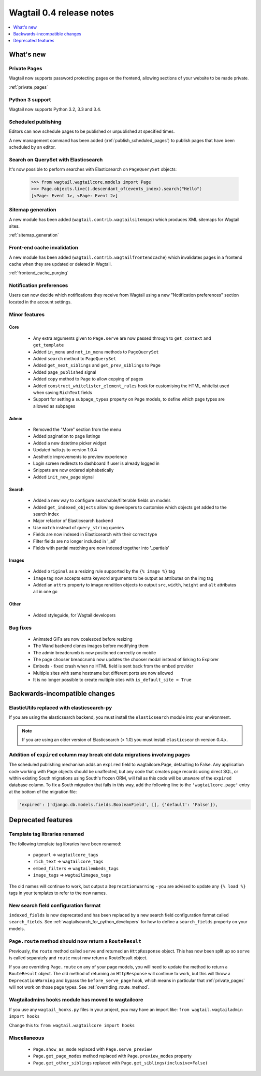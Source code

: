 =========================
Wagtail 0.4 release notes
=========================

.. contents::
    :local:
    :depth: 1


What's new
==========


Private Pages
~~~~~~~~~~~~~

Wagtail now supports password protecting pages on the frontend, allowing sections of your website to be made private.

:ref:`private_pages`


Python 3 support
~~~~~~~~~~~~~~~~

Wagtail now supports Python 3.2, 3.3 and 3.4.


Scheduled publishing
~~~~~~~~~~~~~~~~~~~~

Editors can now schedule pages to be published or unpublished at specified times.

A new management command has been added (:ref:`publish_scheduled_pages`) to publish pages that have been scheduled by an editor.


Search on QuerySet with Elasticsearch
~~~~~~~~~~~~~~~~~~~~~~~~~~~~~~~~~~~~~

It's now possible to perform searches with Elasticsearch on ``PageQuerySet`` objects:

    >>> from wagtail.wagtailcore.models import Page
    >>> Page.objects.live().descendant_of(events_index).search("Hello")
    [<Page: Event 1>, <Page: Event 2>]


Sitemap generation
~~~~~~~~~~~~~~~~~~

A new module has been added (``wagtail.contrib.wagtailsitemaps``) which produces XML sitemaps for Wagtail sites.

:ref:`sitemap_generation`


Front-end cache invalidation
~~~~~~~~~~~~~~~~~~~~~~~~~~~~

A new module has been added (``wagtail.contrib.wagtailfrontendcache``) which invalidates pages in a frontend cache when they are updated or deleted in Wagtail.

:ref:`frontend_cache_purging`


Notification preferences
~~~~~~~~~~~~~~~~~~~~~~~~

Users can now decide which notifications they receive from Wagtail using a new "Notification preferences" section located in the account settings.


Minor features
~~~~~~~~~~~~~~


Core
----

 * Any extra arguments given to ``Page.serve`` are now passed through to ``get_context`` and ``get_template``
 * Added ``in_menu`` and ``not_in_menu`` methods to ``PageQuerySet``
 * Added ``search`` method to ``PageQuerySet``
 * Added ``get_next_siblings`` and ``get_prev_siblings`` to ``Page``
 * Added ``page_published`` signal
 * Added ``copy`` method to ``Page`` to allow copying of pages
 * Added ``construct_whitelister_element_rules`` hook for customising the HTML whitelist used when saving ``RichText`` fields
 * Support for setting a ``subpage_types`` property on ``Page`` models, to define which page types are allowed as subpages


Admin
-----

 * Removed the "More" section from the menu
 * Added pagination to page listings
 * Added a new datetime picker widget
 * Updated hallo.js to version 1.0.4
 * Aesthetic improvements to preview experience
 * Login screen redirects to dashboard if user is already logged in
 * Snippets are now ordered alphabetically
 * Added ``init_new_page`` signal


Search
------

 * Added a new way to configure searchable/filterable fields on models
 * Added ``get_indexed_objects`` allowing developers to customise which objects get added to the search index
 * Major refactor of Elasticsearch backend
 * Use ``match`` instead of ``query_string`` queries
 * Fields are now indexed in Elasticsearch with their correct type
 * Filter fields are no longer included in '_all'
 * Fields with partial matching are now indexed together into '_partials'


Images
------

 * Added ``original`` as a resizing rule supported by the ``{% image %}`` tag
 * ``image`` tag now accepts extra keyword arguments to be output as attributes on the img tag
 * Added an ``attrs`` property to image rendition objects to output ``src``, ``width``, ``height`` and ``alt`` attributes all in one go


Other
-----

 * Added styleguide, for Wagtail developers


Bug fixes
~~~~~~~~~

 * Animated GIFs are now coalesced before resizing
 * The Wand backend clones images before modifying them
 * The admin breadcrumb is now positioned correctly on mobile
 * The page chooser breadcrumb now updates the chooser modal instead of linking to Explorer
 * Embeds - fixed crash when no HTML field is sent back from the embed provider
 * Multiple sites with same hostname but different ports are now allowed
 * It is no longer possible to create multiple sites with ``is_default_site = True``


Backwards-incompatible changes
==============================


ElasticUtils replaced with elasticsearch-py
~~~~~~~~~~~~~~~~~~~~~~~~~~~~~~~~~~~~~~~~~~~

If you are using the elasticsearch backend, you must install the ``elasticsearch`` module into your environment.


.. note::

    If you are using an older version of Elasticsearch (< 1.0) you must install ``elasticsearch`` version 0.4.x.


Addition of ``expired`` column may break old data migrations involving pages
~~~~~~~~~~~~~~~~~~~~~~~~~~~~~~~~~~~~~~~~~~~~~~~~~~~~~~~~~~~~~~~~~~~~~~~~~~~~

The scheduled publishing mechanism adds an ``expired`` field to wagtailcore.Page, defaulting to False. Any application code working with Page objects should be unaffected, but any code that creates page records using direct SQL, or within existing South migrations using South's frozen ORM, will fail as this code will be unaware of the ``expired`` database column. To fix a South migration that fails in this way, add the following line to the ``'wagtailcore.page'`` entry at the bottom of the migration file:

.. code-block:: python

  'expired': ('django.db.models.fields.BooleanField', [], {'default': 'False'}),


.. _04_deprecated_features:

Deprecated features
===================


Template tag libraries renamed
~~~~~~~~~~~~~~~~~~~~~~~~~~~~~~

The following template tag libraries have been renamed:

 * ``pageurl`` => ``wagtailcore_tags``
 * ``rich_text`` => ``wagtailcore_tags``
 * ``embed_filters`` => ``wagtailembeds_tags``
 * ``image_tags`` => ``wagtailimages_tags``

The old names will continue to work, but output a ``DeprecationWarning`` - you are advised to update any ``{% load %}`` tags in your templates to refer to the new names.


New search field configuration format
~~~~~~~~~~~~~~~~~~~~~~~~~~~~~~~~~~~~~

``indexed_fields`` is now deprecated and has been replaced by a new search field configuration format called ``search_fields``. See :ref:`wagtailsearch_for_python_developers` for how to define a ``search_fields`` property on your models.


``Page.route`` method should now return a ``RouteResult``
~~~~~~~~~~~~~~~~~~~~~~~~~~~~~~~~~~~~~~~~~~~~~~~~~~~~~~~~~

Previously, the ``route`` method called ``serve`` and returned an ``HttpResponse`` object. This has now been split up so ``serve`` is called separately and ``route`` must now return a RouteResult object.

If you are overriding ``Page.route`` on any of your page models, you will need to update the method to return a ``RouteResult`` object. The old method of returning an ``HttpResponse`` will continue to work, but this will throw a ``DeprecationWarning`` and bypass the ``before_serve_page`` hook, which means in particular that :ref:`private_pages` will not work on those page types. See :ref:`overriding_route_method`.


Wagtailadmins ``hooks`` module has moved to wagtailcore
~~~~~~~~~~~~~~~~~~~~~~~~~~~~~~~~~~~~~~~~~~~~~~~~~~~~~~~

If you use any ``wagtail_hooks.py`` files in your project, you may have an import like: ``from wagtail.wagtailadmin import hooks``

Change this to: ``from wagtail.wagtailcore import hooks``


Miscellaneous
~~~~~~~~~~~~~

 * ``Page.show_as_mode``  replaced with ``Page.serve_preview``
 * ``Page.get_page_modes`` method replaced with ``Page.preview_modes`` property
 * ``Page.get_other_siblings`` replaced with ``Page.get_siblings(inclusive=False)``
